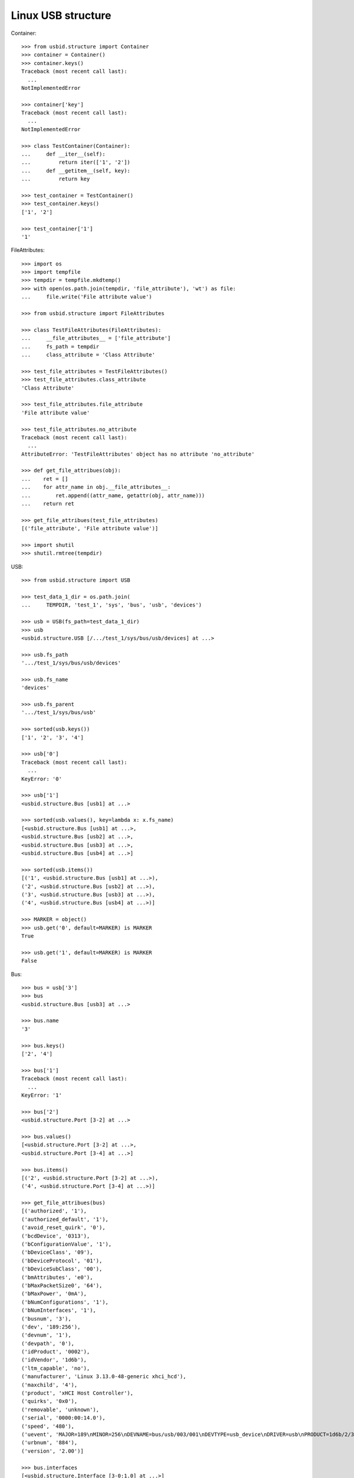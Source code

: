 Linux USB structure
===================

Container::

    >>> from usbid.structure import Container
    >>> container = Container()
    >>> container.keys()
    Traceback (most recent call last):
      ...
    NotImplementedError

    >>> container['key']
    Traceback (most recent call last):
      ...
    NotImplementedError

    >>> class TestContainer(Container):
    ...     def __iter__(self):
    ...         return iter(['1', '2'])
    ...     def __getitem__(self, key):
    ...         return key

    >>> test_container = TestContainer()
    >>> test_container.keys()
    ['1', '2']

    >>> test_container['1']
    '1'

FileAttributes::

    >>> import os
    >>> import tempfile
    >>> tempdir = tempfile.mkdtemp()
    >>> with open(os.path.join(tempdir, 'file_attribute'), 'wt') as file:
    ...     file.write('File attribute value')

    >>> from usbid.structure import FileAttributes

    >>> class TestFileAttributes(FileAttributes):
    ...     __file_attributes__ = ['file_attribute']
    ...     fs_path = tempdir
    ...     class_attribute = 'Class Attribute'

    >>> test_file_attributes = TestFileAttributes()
    >>> test_file_attributes.class_attribute
    'Class Attribute'

    >>> test_file_attributes.file_attribute
    'File attribute value'

    >>> test_file_attributes.no_attribute
    Traceback (most recent call last):
      ...
    AttributeError: 'TestFileAttributes' object has no attribute 'no_attribute'

    >>> def get_file_attribues(obj):
    ...    ret = []
    ...    for attr_name in obj.__file_attributes__:
    ...        ret.append((attr_name, getattr(obj, attr_name)))
    ...    return ret

    >>> get_file_attribues(test_file_attributes)
    [('file_attribute', 'File attribute value')]

    >>> import shutil
    >>> shutil.rmtree(tempdir)

USB::

    >>> from usbid.structure import USB

    >>> test_data_1_dir = os.path.join(
    ...     TEMPDIR, 'test_1', 'sys', 'bus', 'usb', 'devices')

    >>> usb = USB(fs_path=test_data_1_dir)
    >>> usb
    <usbid.structure.USB [/.../test_1/sys/bus/usb/devices] at ...>

    >>> usb.fs_path
    '.../test_1/sys/bus/usb/devices'

    >>> usb.fs_name
    'devices'

    >>> usb.fs_parent
    '.../test_1/sys/bus/usb'

    >>> sorted(usb.keys())
    ['1', '2', '3', '4']

    >>> usb['0']
    Traceback (most recent call last):
      ...
    KeyError: '0'

    >>> usb['1']
    <usbid.structure.Bus [usb1] at ...>

    >>> sorted(usb.values(), key=lambda x: x.fs_name)
    [<usbid.structure.Bus [usb1] at ...>, 
    <usbid.structure.Bus [usb2] at ...>, 
    <usbid.structure.Bus [usb3] at ...>, 
    <usbid.structure.Bus [usb4] at ...>]

    >>> sorted(usb.items())
    [('1', <usbid.structure.Bus [usb1] at ...>), 
    ('2', <usbid.structure.Bus [usb2] at ...>), 
    ('3', <usbid.structure.Bus [usb3] at ...>), 
    ('4', <usbid.structure.Bus [usb4] at ...>)]

    >>> MARKER = object()
    >>> usb.get('0', default=MARKER) is MARKER
    True

    >>> usb.get('1', default=MARKER) is MARKER
    False

Bus::

    >>> bus = usb['3']
    >>> bus
    <usbid.structure.Bus [usb3] at ...>

    >>> bus.name
    '3'

    >>> bus.keys()
    ['2', '4']

    >>> bus['1']
    Traceback (most recent call last):
      ...
    KeyError: '1'

    >>> bus['2']
    <usbid.structure.Port [3-2] at ...>

    >>> bus.values()
    [<usbid.structure.Port [3-2] at ...>, 
    <usbid.structure.Port [3-4] at ...>]

    >>> bus.items()
    [('2', <usbid.structure.Port [3-2] at ...>), 
    ('4', <usbid.structure.Port [3-4] at ...>)]

    >>> get_file_attribues(bus)
    [('authorized', '1'), 
    ('authorized_default', '1'), 
    ('avoid_reset_quirk', '0'), 
    ('bcdDevice', '0313'), 
    ('bConfigurationValue', '1'), 
    ('bDeviceClass', '09'), 
    ('bDeviceProtocol', '01'), 
    ('bDeviceSubClass', '00'), 
    ('bmAttributes', 'e0'), 
    ('bMaxPacketSize0', '64'), 
    ('bMaxPower', '0mA'), 
    ('bNumConfigurations', '1'), 
    ('bNumInterfaces', '1'), 
    ('busnum', '3'), 
    ('dev', '189:256'), 
    ('devnum', '1'), 
    ('devpath', '0'), 
    ('idProduct', '0002'), 
    ('idVendor', '1d6b'), 
    ('ltm_capable', 'no'), 
    ('manufacturer', 'Linux 3.13.0-48-generic xhci_hcd'), 
    ('maxchild', '4'), 
    ('product', 'xHCI Host Controller'), 
    ('quirks', '0x0'), 
    ('removable', 'unknown'), 
    ('serial', '0000:00:14.0'), 
    ('speed', '480'), 
    ('uevent', 'MAJOR=189\nMINOR=256\nDEVNAME=bus/usb/003/001\nDEVTYPE=usb_device\nDRIVER=usb\nPRODUCT=1d6b/2/313\nTYPE=9/0/1\nBUSNUM=003\nDEVNUM=001'), 
    ('urbnum', '884'), 
    ('version', '2.00')]

    >>> bus.interfaces
    [<usbid.structure.Interface [3-0:1.0] at ...>]

    >>> interface = bus.interfaces[0]
    >>> get_file_attribues(interface)
    [('bAlternateSetting', '0'), 
    ('bInterfaceClass', '09'), 
    ('bInterfaceNumber', '00'), 
    ('bInterfaceProtocol', '00'), 
    ('bInterfaceSubClass', '00'), 
    ('bNumEndpoints', '01'), 
    ('interface', None), 
    ('modalias', 'usb:v1D6Bp0002d0313dc09dsc00dp01ic09isc00ip00in00'), 
    ('supports_autosuspend', '1'), 
    ('uevent', 'DEVTYPE=usb_interface\nDRIVER=hub\nPRODUCT=1d6b/2/313\nTYPE=9/0/1\nINTERFACE=9/0/0\nMODALIAS=usb:v1D6Bp0002d0313dc09dsc00dp01ic09isc00ip00in00')]

Port::

    >>> port = bus['2']
    >>> port
    <usbid.structure.Port [3-2] at ...>

    >>> port.fs_path
    '.../test_1/sys/bus/usb/devices/usb3/3-2'

    >>> port.fs_name
    '3-2'

    >>> get_file_attribues(port)
    [('authorized', '1'), 
    ('avoid_reset_quirk', '0'), 
    ('bcdDevice', '0100'), 
    ('bConfigurationValue', '1'), 
    ('bDeviceClass', '09'), 
    ('bDeviceProtocol', '01'), 
    ('bDeviceSubClass', '00'), 
    ('bmAttributes', 'e0'), 
    ('bMaxPacketSize0', '64'), 
    ('bMaxPower', '100mA'), 
    ('bNumConfigurations', '1'), 
    ('bNumInterfaces', '1'), 
    ('busnum', '3'), 
    ('dev', '189:378'), 
    ('devnum', '123'), 
    ('devpath', '2'), 
    ('idProduct', '005a'), 
    ('idVendor', '0409'), 
    ('ltm_capable', 'no'), 
    ('manufacturer', None), 
    ('maxchild', '4'), 
    ('product', None), 
    ('quirks', '0x0'), 
    ('removable', 'removable'), 
    ('serial', None), 
    ('speed', '480'), 
    ('uevent', 'MAJOR=189\nMINOR=378\nDEVNAME=bus/usb/003/123\nDEVTYPE=usb_device\nDRIVER=usb\nPRODUCT=409/5a/100\nTYPE=9/0/1\nBUSNUM=003\nDEVNUM=123'), 
    ('urbnum', '47'), 
    ('version', '2.00')]

    >>> port.interfaces
    [<usbid.structure.Interface [3-2:1.0] at ...>]

    >>> interface = port.interfaces[0]
    >>> get_file_attribues(interface)
    [('bAlternateSetting', '0'), 
    ('bInterfaceClass', '09'), 
    ('bInterfaceNumber', '00'), 
    ('bInterfaceProtocol', '00'), 
    ('bInterfaceSubClass', '00'), 
    ('bNumEndpoints', '01'), 
    ('interface', None), 
    ('modalias', 'usb:v0409p005Ad0100dc09dsc00dp01ic09isc00ip00in00'), 
    ('supports_autosuspend', '1'), 
    ('uevent', 'DEVTYPE=usb_interface\nDRIVER=hub\nPRODUCT=409/5a/100\nTYPE=9/0/1\nINTERFACE=9/0/0\nMODALIAS=usb:v0409p005Ad0100dc09dsc00dp01ic09isc00ip00in00')]

    >>> sorted(port.keys())
    ['1', '2', '3', '4']

    >>> port['0']
    Traceback (most recent call last):
      ...
    KeyError: '0'

    >>> sub_port = port['1']
    >>> sub_port
    <usbid.structure.Port [3-2.1] at ...>

    >>> sub_port.fs_path
    '.../test_1/sys/bus/usb/devices/usb3/3-2/3-2.1'

    >>> sub_port.fs_name
    '3-2.1'

    >>> get_file_attribues(sub_port)
    [('authorized', '1'), 
    ('avoid_reset_quirk', '0'), 
    ('bcdDevice', '0600'), 
    ('bConfigurationValue', '1'), 
    ('bDeviceClass', '00'), 
    ('bDeviceProtocol', '00'), 
    ('bDeviceSubClass', '00'), 
    ('bmAttributes', 'a0'), 
    ('bMaxPacketSize0', '8'), 
    ('bMaxPower', '90mA'), 
    ('bNumConfigurations', '1'), 
    ('bNumInterfaces', '1'), 
    ('busnum', '3'), 
    ('dev', '189:379'), 
    ('devnum', '124'), 
    ('devpath', '2.1'), 
    ('idProduct', '6001'), 
    ('idVendor', '0403'), 
    ('ltm_capable', 'no'), 
    ('manufacturer', 'FTDI'), 
    ('maxchild', '0'), 
    ('product', 'FT232R USB UART'), 
    ('quirks', '0x0'), 
    ('removable', 'unknown'), 
    ('serial', 'A7022OOQ'), 
    ('speed', '12'), 
    ('uevent', 'MAJOR=189\nMINOR=379\nDEVNAME=bus/usb/003/124\nDEVTYPE=usb_device\nDRIVER=usb\nPRODUCT=403/6001/600\nTYPE=0/0/0\nBUSNUM=003\nDEVNUM=124'), 
    ('urbnum', '15'), 
    ('version', '2.00')]

    >>> sub_port.interfaces
    [<usbid.structure.Interface [3-2.1:1.0] at ...>]

    >>> interface = sub_port.interfaces[0]
    >>> get_file_attribues(interface)
    [('bAlternateSetting', '0'), 
    ('bInterfaceClass', 'ff'), 
    ('bInterfaceNumber', '00'), 
    ('bInterfaceProtocol', 'ff'), 
    ('bInterfaceSubClass', 'ff'), 
    ('bNumEndpoints', '02'), 
    ('interface', 'FT232R USB UART'), 
    ('modalias', 'usb:v0403p6001d0600dc00dsc00dp00icFFiscFFipFFin00'), 
    ('supports_autosuspend', '1'), 
    ('uevent', 'DEVTYPE=usb_interface\nDRIVER=ftdi_sio\nPRODUCT=403/6001/600\nTYPE=0/0/0\nINTERFACE=255/255/255\nMODALIAS=usb:v0403p6001d0600dc00dsc00dp00icFFiscFFipFFin00')]

USB Tree::

    >>> usb.printtree()
    <usbid.structure.USB [/.../test_1/sys/bus/usb/devices] at ...>
      <usbid.structure.Bus [usb1] at ...>
          - Linux 3.13.0-48-generic ehci_hcd
          - EHCI Host Controller
        <usbid.structure.Interface [1-0:1.0] at ...>
        <usbid.structure.Port [1-1] at ...>
          <usbid.structure.Interface [1-1:1.0] at ...>
          <usbid.structure.Port [1-1.2] at ...>
              - USB Optical Mouse
            <usbid.structure.Interface [1-1.2:1.0] at ...>
          <usbid.structure.Port [1-1.3] at ...>
              - Auth
              - Biometric Coprocessor
            <usbid.structure.Interface [1-1.3:1.0] at ...>
          <usbid.structure.Port [1-1.4] at ...>
              - Broadcom Corp
              - BCM20702A0
            <usbid.structure.Interface [1-1.4:1.0] at ...>
            <usbid.structure.Interface [1-1.4:1.1] at ...>
            <usbid.structure.Interface [1-1.4:1.2] at ...>
            <usbid.structure.Interface [1-1.4:1.3] at ...>
          <usbid.structure.Port [1-1.6] at ...>
              - SunplusIT INC.
              - Integrated Camera
            <usbid.structure.Interface [1-1.6:1.0] at ...>
            <usbid.structure.Interface [1-1.6:1.1] at ...>
      <usbid.structure.Bus [usb2] at ...>
          - Linux 3.13.0-48-generic ehci_hcd
          - EHCI Host Controller
        <usbid.structure.Interface [2-0:1.0] at ...>
        <usbid.structure.Port [2-1] at ...>
          <usbid.structure.Interface [2-1:1.0] at ...>
      <usbid.structure.Bus [usb3] at ...>
          - Linux 3.13.0-48-generic xhci_hcd
          - xHCI Host Controller
        <usbid.structure.Interface [3-0:1.0] at ...>
        <usbid.structure.Port [3-2] at ...>
          <usbid.structure.Interface [3-2:1.0] at ...>
          <usbid.structure.Port [3-2.1] at ...>
              - FTDI
              - FT232R USB UART
            <usbid.structure.Interface [3-2.1:1.0] at ...>
              - ttyUSB0
          <usbid.structure.Port [3-2.2] at ...>
              - FTDI
              - FT232R USB UART
            <usbid.structure.Interface [3-2.2:1.0] at ...>
              - ttyUSB1
          <usbid.structure.Port [3-2.3] at ...>
              - FTDI
              - FT232R USB UART
            <usbid.structure.Interface [3-2.3:1.0] at ...>
              - ttyUSB2
          <usbid.structure.Port [3-2.4] at ...>
              - FTDI
              - FT232R USB UART
            <usbid.structure.Interface [3-2.4:1.0] at ...>
              - ttyUSB3
        <usbid.structure.Port [3-4] at ...>
            - Lenovo
            - H5321 gw
          <usbid.structure.Interface [3-4:1.0] at ...>
          <usbid.structure.Interface [3-4:1.1] at ...>
            - ttyACM0
          <usbid.structure.Interface [3-4:1.2] at ...>
          <usbid.structure.Interface [3-4:1.3] at ...>
            - ttyACM1
          <usbid.structure.Interface [3-4:1.4] at ...>
          <usbid.structure.Interface [3-4:1.5] at ...>
          <usbid.structure.Interface [3-4:1.6] at ...>
          <usbid.structure.Interface [3-4:1.7] at ...>
          <usbid.structure.Interface [3-4:1.8] at ...>
          <usbid.structure.Interface [3-4:1.9] at ...>
            - ttyACM2
      <usbid.structure.Bus [usb4] at ...>
          - Linux 3.13.0-48-generic xhci_hcd
          - xHCI Host Controller
        <usbid.structure.Interface [4-0:1.0] at ...>

    >>> sorted(usb.aggregated_interfaces(), key=lambda x: x.fs_path)
    [<usbid.structure.Interface [1-0:1.0] at ...>, 
    <usbid.structure.Interface [1-1.2:1.0] at ...>, 
    <usbid.structure.Interface [1-1.3:1.0] at ...>, 
    <usbid.structure.Interface [1-1.4:1.0] at ...>, 
    <usbid.structure.Interface [1-1.4:1.1] at ...>, 
    <usbid.structure.Interface [1-1.4:1.2] at ...>, 
    <usbid.structure.Interface [1-1.4:1.3] at ...>, 
    <usbid.structure.Interface [1-1.6:1.0] at ...>, 
    <usbid.structure.Interface [1-1.6:1.1] at ...>, 
    <usbid.structure.Interface [1-1:1.0] at ...>, 
    <usbid.structure.Interface [2-0:1.0] at ...>, 
    <usbid.structure.Interface [2-1:1.0] at ...>, 
    <usbid.structure.Interface [3-0:1.0] at ...>, 
    <usbid.structure.Interface [3-2.1:1.0] at ...>, 
    <usbid.structure.Interface [3-2.2:1.0] at ...>, 
    <usbid.structure.Interface [3-2.3:1.0] at ...>, 
    <usbid.structure.Interface [3-2.4:1.0] at ...>, 
    <usbid.structure.Interface [3-2:1.0] at ...>, 
    <usbid.structure.Interface [3-4:1.0] at ...>, 
    <usbid.structure.Interface [3-4:1.1] at ...>, 
    <usbid.structure.Interface [3-4:1.2] at ...>, 
    <usbid.structure.Interface [3-4:1.3] at ...>, 
    <usbid.structure.Interface [3-4:1.4] at ...>, 
    <usbid.structure.Interface [3-4:1.5] at ...>, 
    <usbid.structure.Interface [3-4:1.6] at ...>, 
    <usbid.structure.Interface [3-4:1.7] at ...>, 
    <usbid.structure.Interface [3-4:1.8] at ...>, 
    <usbid.structure.Interface [3-4:1.9] at ...>, 
    <usbid.structure.Interface [4-0:1.0] at ...>]

    >>> tty_ifaces = sorted(
    ...     usb.aggregated_interfaces(tty=True),
    ...     key=lambda x: x.fs_path
    ... )
    >>> ['{0} - {1}'.format(iface.fs_path, iface.tty) for iface in tty_ifaces]
    ['/.../test_1/sys/bus/usb/devices/usb3/3-2/3-2.1/3-2.1:1.0 - ttyUSB0', 
    '/.../test_1/sys/bus/usb/devices/usb3/3-2/3-2.2/3-2.2:1.0 - ttyUSB1', 
    '/.../test_1/sys/bus/usb/devices/usb3/3-2/3-2.3/3-2.3:1.0 - ttyUSB2', 
    '/.../test_1/sys/bus/usb/devices/usb3/3-2/3-2.4/3-2.4:1.0 - ttyUSB3', 
    '/.../test_1/sys/bus/usb/devices/usb3/3-4/3-4:1.1 - ttyACM0', 
    '/.../test_1/sys/bus/usb/devices/usb3/3-4/3-4:1.3 - ttyACM1', 
    '/.../test_1/sys/bus/usb/devices/usb3/3-4/3-4:1.9 - ttyACM2']
